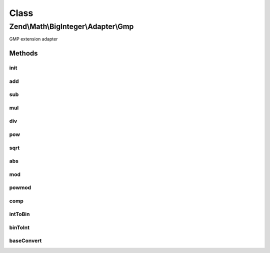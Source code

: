 .. Math/BigInteger/Adapter/Gmp.php generated using docpx on 01/30/13 03:02pm


Class
*****

Zend\\Math\\BigInteger\\Adapter\\Gmp
====================================

GMP extension adapter

Methods
-------

init
++++

.. function:: init()


    Create string representing big integer in decimal form from arbitrary integer format

    :param string: 
    :param integer|null: 

    :rtype: bool|string 



add
+++

.. function:: add()


    Add two big integers

    :param string: 
    :param string: 

    :rtype: string 



sub
+++

.. function:: sub()


    Subtract two big integers

    :param string: 
    :param string: 

    :rtype: string 



mul
+++

.. function:: mul()


    Multiply two big integers

    :param string: 
    :param string: 

    :rtype: string 



div
+++

.. function:: div()


    Divide two big integers and return integer part result.
    Raises exception if the divisor is zero.

    :param string: 
    :param string: 

    :rtype: string|null 

    :throws: Exception\DivisionByZeroException 



pow
+++

.. function:: pow()


    Raise a big integers to another

    :param string: 
    :param string: 

    :rtype: string 



sqrt
++++

.. function:: sqrt()


    Get the square root of a big integer

    :param string: 

    :rtype: string 



abs
+++

.. function:: abs()


    Get absolute value of a big integer

    :param string: 

    :rtype: string 



mod
+++

.. function:: mod()


    Get modulus of a big integer

    :param string: 
    :param string: 

    :rtype: string 



powmod
++++++

.. function:: powmod()


    Raise a big integer to another, reduced by a specified modulus

    :param string: 
    :param string: 
    :param string: 

    :rtype: string 



comp
++++

.. function:: comp()


    Compare two big integers and returns result as an integer where
    Returns < 0 if leftOperand is less than rightOperand;
    > 0 if leftOperand is greater than rightOperand, and 0 if they are equal.

    :param string: 
    :param string: 

    :rtype: int 



intToBin
++++++++

.. function:: intToBin()


    Convert big integer into it's binary number representation

    :param string: 
    :param bool: return in twos' complement form

    :rtype: string 



binToInt
++++++++

.. function:: binToInt()


    Convert binary number into big integer

    :param string: 
    :param bool: whether binary number is in twos' complement form

    :rtype: string 



baseConvert
+++++++++++

.. function:: baseConvert()


    Base conversion. Bases 2..62 are supported

    :param string: 
    :param int: 
    :param int: 

    :rtype: string 

    :throws: Exception\InvalidArgumentException 



